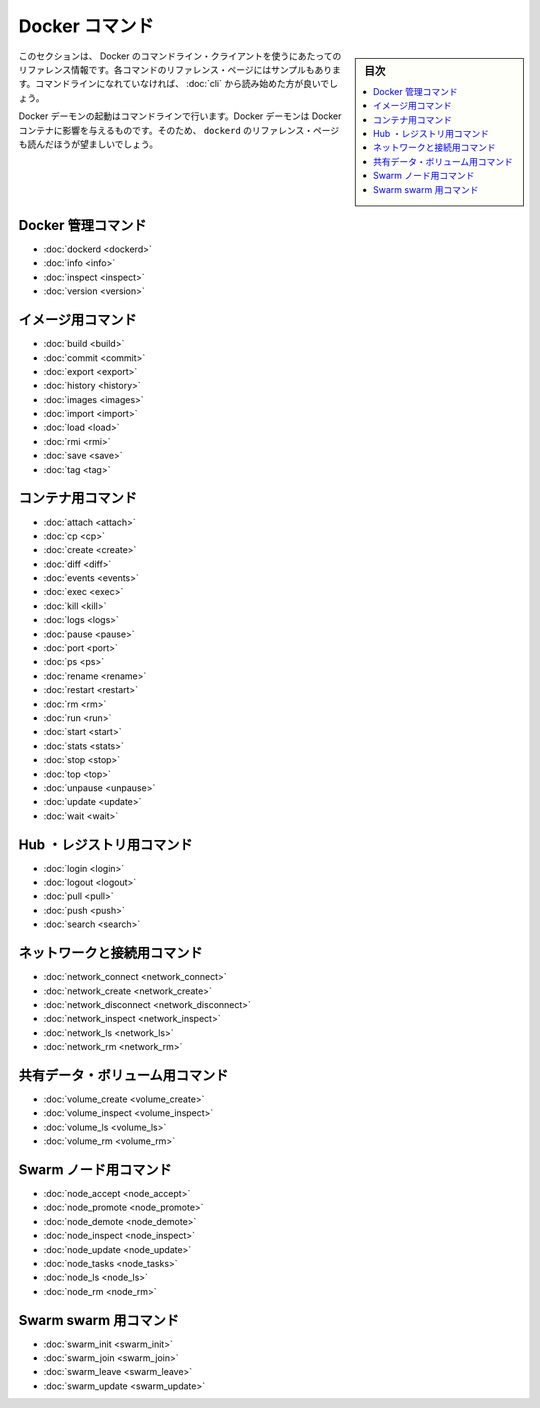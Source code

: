.. -*- coding: utf-8 -*-
.. https://docs.docker.com/engine/reference/commandline/
.. SOURCE: https://github.com/docker/docker/blob/master/docs/reference/commandline/index.md
   doc version: 1.12
      https://github.com/docker/docker/commits/master/docs/reference/commandline/index.md
.. check date: 2016/06/16
.. Commits on Jun 15, 2016 c21f8613275ca546b1310999d8714ff2609f33e3
.. -----------------------------------------------------------------------------

.. The Docker Commands

.. _the-docker-commands:

=======================================
Docker コマンド
=======================================

.. sidebar:: 目次

   .. contents:: 
       :depth: 3
       :local:

.. This section contains reference information on using Docker’s command line client. Each command has a reference page along with samples. If you are unfamiliar with the command line, you should start by reading about how to Use the Docker command line.

このセクションは、 Docker のコマンドライン・クライアントを使うにあたってのリファレンス情報です。各コマンドのリファレンス・ページにはサンプルもあります。コマンドラインになれていなければ、 :doc:`cli` から読み始めた方が良いでしょう。

.. You start the Docker daemon with the command line. How you start the daemon affects your Docker containers. For that reason you should also make sure to read the dockerd reference page.

Docker デーモンの起動はコマンドラインで行います。Docker デーモンは Docker コンテナに影響を与えるものです。そのため、 ``dockerd`` のリファレンス・ページも読んだほうが望ましいでしょう。

.. Docker management commands

.. _docker-management-commands:

Docker 管理コマンド
====================

* :doc:`dockerd <dockerd>`
* :doc:`info <info>`
* :doc:`inspect <inspect>`
* :doc:`version <version>`

.. Image commands

.. _image-commands:

イメージ用コマンド
====================

* :doc:`build <build>`
* :doc:`commit <commit>`
* :doc:`export <export>`
* :doc:`history <history>`
* :doc:`images <images>`
* :doc:`import <import>`
* :doc:`load <load>`
* :doc:`rmi <rmi>`
* :doc:`save <save>`
* :doc:`tag <tag>`

.. Container commands

.. _container-command:

コンテナ用コマンド
====================

* :doc:`attach <attach>`
* :doc:`cp <cp>`
* :doc:`create <create>`
* :doc:`diff <diff>`
* :doc:`events <events>`
* :doc:`exec <exec>`
* :doc:`kill <kill>`
* :doc:`logs <logs>`
* :doc:`pause <pause>`
* :doc:`port <port>`
* :doc:`ps <ps>`
* :doc:`rename <rename>`
* :doc:`restart <restart>`
* :doc:`rm <rm>`
* :doc:`run <run>`
* :doc:`start <start>`
* :doc:`stats <stats>`
* :doc:`stop <stop>`
* :doc:`top <top>`
* :doc:`unpause <unpause>`
* :doc:`update <update>`
* :doc:`wait <wait>`

.. Hub and registry commands

.. _hub-and-registry-command:

Hub ・レジストリ用コマンド
==============================

* :doc:`login <login>`
* :doc:`logout <logout>`
* :doc:`pull <pull>`
* :doc:`push <push>`
* :doc:`search <search>`

.. Network and connectivity commands

.. _network-and-connectivity-commands:

ネットワークと接続用コマンド
==============================

* :doc:`network_connect <network_connect>`
* :doc:`network_create <network_create>`
* :doc:`network_disconnect <network_disconnect>`
* :doc:`network_inspect <network_inspect>`
* :doc:`network_ls <network_ls>`
* :doc:`network_rm <network_rm>`

.. Shared data volume commands

共有データ・ボリューム用コマンド
========================================

* :doc:`volume_create <volume_create>`
* :doc:`volume_inspect <volume_inspect>`
* :doc:`volume_ls <volume_ls>`
* :doc:`volume_rm <volume_rm>`

.. Swarm node commands

Swarm ノード用コマンド
==============================

* :doc:`node_accept <node_accept>`
* :doc:`node_promote <node_promote>`
* :doc:`node_demote <node_demote>`
* :doc:`node_inspect <node_inspect>`
* :doc:`node_update <node_update>`
* :doc:`node_tasks <node_tasks>`
* :doc:`node_ls <node_ls>`
* :doc:`node_rm <node_rm>`

.. Swarm swarm commands

Swarm swarm 用コマンド
==============================

* :doc:`swarm_init <swarm_init>`
* :doc:`swarm_join <swarm_join>`
* :doc:`swarm_leave <swarm_leave>`
* :doc:`swarm_update <swarm_update>`


.. seealso:: 

   The Docker commands
      https://docs.docker.com/engine/reference/commandline/
